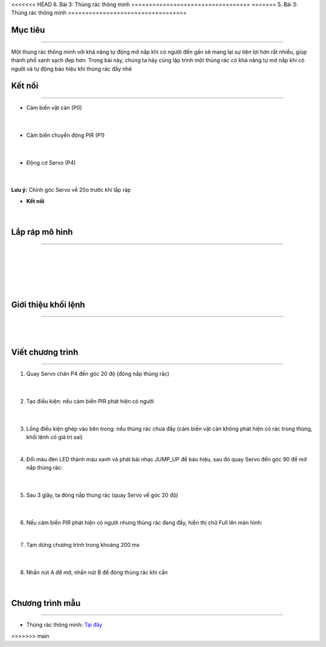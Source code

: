 <<<<<<< HEAD
6. Bài 3: Thùng rác thông minh
==================================
=======
5. Bài 3: Thùng rác thông minh
==================================

Mục tiêu 
--------------
-------------

Một thùng rác thông minh với khả năng tự động mở nắp khi có người đến gần sẽ mang lại sự tiện lợi hơn rất nhiều, giúp thành phố xanh sạch đẹp hơn. Trong bài này, chúng ta hãy cùng lập trình một thùng rác có khả năng tự mở nắp khi có người và tự động báo hiệu khi thùng rác đầy nhé


Kết nối 
-----------
--------------

- Cảm biến vật cản (P0)

    .. image:: images/bai_3.1.png
        :width: 200px
        :align: center 
    |    
- Cảm biến chuyển động PIR (P1)

    .. image:: images/bai_3.2.png
        :width: 200px
        :align: center 
    |
- Động cơ Servo (P4)

    .. image:: images/bai_3.3.png
        :width: 200px
        :align: center 
    |
**Lưu ý:** Chỉnh góc Servo về 20o trước khi lắp ráp 

- **Kết nối**

    .. image:: images/bai_3.4.png
        :width: 600px
        :align: center 
    |

Lắp ráp mô hình 
-------------
---------------

    .. image:: images/bai_3.5.png
        :width: 1000px
        :align: center 
    |
    .. image:: images/bai_3.6.png
        :width: 1000px
        :align: center 
    |   
    .. image:: images/bai_3.7.png
        :width: 1000px
        :align: center 
    | 
    .. image:: images/bai_3.8.png
        :width: 1000px
        :align: center 
    | 
    .. image:: images/bai_3.9.png
        :width: 1000px
        :align: center 
    | 

Giới thiệu khối lệnh 
-------------------
-----------------------

    .. image:: images/bai_3.10.png
        :width: 1000px
        :align: center 
    | 
    .. image:: images/bai_3.11.png
        :width: 1000px
        :align: center 
    | 

Viết chương trình 
-------------
-------------------

1. Quay Servo chân P4 đến góc 20 độ (đóng nắp thùng rác)

    .. image:: images/bai_3.12.png
        :width: 800px
        :align: center 
    |
2. Tạo điều kiện: nếu cảm biến PIR phát hiện có người

    .. image:: images/bai_3.13.png
        :width: 800px
        :align: center 
    |
3.  Lồng điều kiện ghép vào bên trong: nếu thùng rác chưa đầy (cảm biến vật cản không phát hiện có rác trong thùng, khối lệnh có giá trị sai)

    .. image:: images/bai_3.14.png
        :width: 800px
        :align: center 
    |
4. Đổi màu đèn LED thành màu xanh và phát bài nhạc JUMP_UP để báo hiệu, sau đó quay Servo đến góc 90 để mở nắp thùng rác:

    .. image:: images/bai_3.15.png
        :width: 800px
        :align: center 
    |
5. Sau 3 giây, ta đóng nắp thùng rác (quay Servo về góc 20 độ)

    .. image:: images/bai_3.16.png
        :width: 800px
        :align: center 
    |
6.  Nếu cảm biến PIR phát hiện có người nhưng thùng rác đang đầy, hiển thị chữ Full lên màn hình:

    .. image:: images/bai_3.17.png
        :width: 800px
        :align: center 
    |
7. Tạm dừng chương trình trong khoảng 200 ms

    .. image:: images/bai_3.18.png
        :width: 800px
        :align: center 
    |
8. Nhấn nút A để mở, nhấn nút B để đóng thùng rác khi cần

    .. image:: images/bai_3.19.png
        :width: 800px
        :align: center 
    |

Chương trình mẫu 
---------------
-----------------

- Thùng rác thông minh: `Tại đây <https://app.ohstem.vn/#!/share/yolobit/2Bs5g0o3KGfAHHN3lmBkIGuWmGA>`_

.. image:: images/bai_3.20.png
    :width: 200px
    :align: center 


>>>>>>> main
